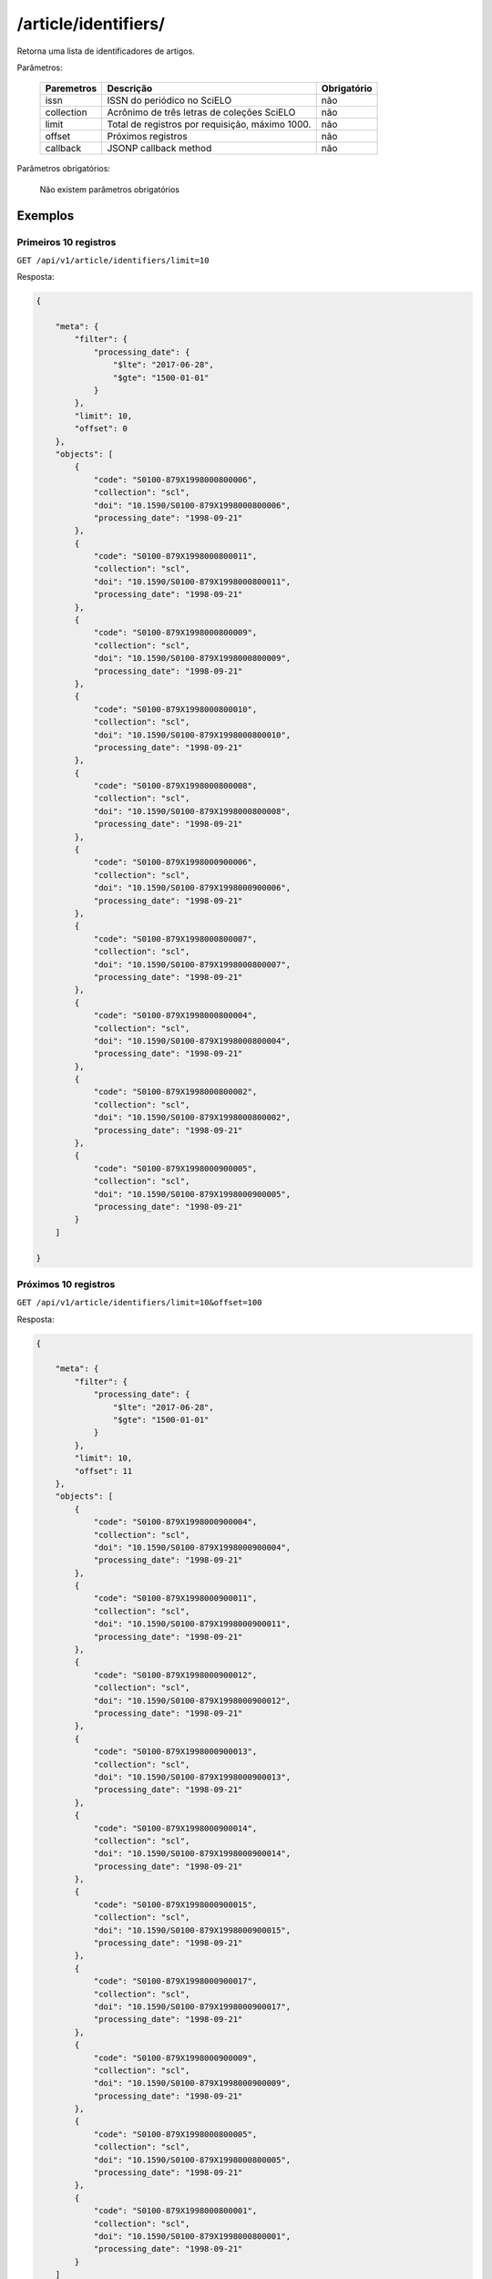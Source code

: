 =====================
/article/identifiers/
=====================

Retorna uma lista de identificadores de artigos.

Parâmetros:

    +------------+-----------------------------------------------------+-------------+
    | Paremetros | Descrição                                           | Obrigatório |
    +============+=====================================================+=============+
    | issn       | ISSN do periódico no SciELO                         | não         |
    +------------+-----------------------------------------------------+-------------+
    | collection | Acrônimo de três letras de coleções SciELO          | não         |
    +------------+-----------------------------------------------------+-------------+
    | limit      | Total de registros por requisição, máximo 1000.     | não         |
    +------------+-----------------------------------------------------+-------------+
    | offset     | Próximos registros                                  | não         |
    +------------+-----------------------------------------------------+-------------+
    | callback   | JSONP callback method                               | não         |
    +------------+-----------------------------------------------------+-------------+


Parâmetros obrigatórios:

    Não existem parâmetros obrigatórios

--------
Exemplos
--------

Primeiros 10 registros
======================

``GET /api/v1/article/identifiers/limit=10``

Resposta:

.. code-block:: json

    {

        "meta": {
            "filter": {
                "processing_date": {
                    "$lte": "2017-06-28",
                    "$gte": "1500-01-01"
                }
            },
            "limit": 10,
            "offset": 0
        },
        "objects": [
            {
                "code": "S0100-879X1998000800006",
                "collection": "scl",
                "doi": "10.1590/S0100-879X1998000800006",
                "processing_date": "1998-09-21"
            },
            {
                "code": "S0100-879X1998000800011",
                "collection": "scl",
                "doi": "10.1590/S0100-879X1998000800011",
                "processing_date": "1998-09-21"
            },
            {
                "code": "S0100-879X1998000800009",
                "collection": "scl",
                "doi": "10.1590/S0100-879X1998000800009",
                "processing_date": "1998-09-21"
            },
            {
                "code": "S0100-879X1998000800010",
                "collection": "scl",
                "doi": "10.1590/S0100-879X1998000800010",
                "processing_date": "1998-09-21"
            },
            {
                "code": "S0100-879X1998000800008",
                "collection": "scl",
                "doi": "10.1590/S0100-879X1998000800008",
                "processing_date": "1998-09-21"
            },
            {
                "code": "S0100-879X1998000900006",
                "collection": "scl",
                "doi": "10.1590/S0100-879X1998000900006",
                "processing_date": "1998-09-21"
            },
            {
                "code": "S0100-879X1998000800007",
                "collection": "scl",
                "doi": "10.1590/S0100-879X1998000800007",
                "processing_date": "1998-09-21"
            },
            {
                "code": "S0100-879X1998000800004",
                "collection": "scl",
                "doi": "10.1590/S0100-879X1998000800004",
                "processing_date": "1998-09-21"
            },
            {
                "code": "S0100-879X1998000800002",
                "collection": "scl",
                "doi": "10.1590/S0100-879X1998000800002",
                "processing_date": "1998-09-21"
            },
            {
                "code": "S0100-879X1998000900005",
                "collection": "scl",
                "doi": "10.1590/S0100-879X1998000900005",
                "processing_date": "1998-09-21"
            }
        ]

    }

Próximos 10 registros
======================

``GET /api/v1/article/identifiers/limit=10&offset=100``

Resposta:

.. code-block:: json

    {

        "meta": {
            "filter": {
                "processing_date": {
                    "$lte": "2017-06-28",
                    "$gte": "1500-01-01"
                }
            },
            "limit": 10,
            "offset": 11
        },
        "objects": [
            {
                "code": "S0100-879X1998000900004",
                "collection": "scl",
                "doi": "10.1590/S0100-879X1998000900004",
                "processing_date": "1998-09-21"
            },
            {
                "code": "S0100-879X1998000900011",
                "collection": "scl",
                "doi": "10.1590/S0100-879X1998000900011",
                "processing_date": "1998-09-21"
            },
            {
                "code": "S0100-879X1998000900012",
                "collection": "scl",
                "doi": "10.1590/S0100-879X1998000900012",
                "processing_date": "1998-09-21"
            },
            {
                "code": "S0100-879X1998000900013",
                "collection": "scl",
                "doi": "10.1590/S0100-879X1998000900013",
                "processing_date": "1998-09-21"
            },
            {
                "code": "S0100-879X1998000900014",
                "collection": "scl",
                "doi": "10.1590/S0100-879X1998000900014",
                "processing_date": "1998-09-21"
            },
            {
                "code": "S0100-879X1998000900015",
                "collection": "scl",
                "doi": "10.1590/S0100-879X1998000900015",
                "processing_date": "1998-09-21"
            },
            {
                "code": "S0100-879X1998000900017",
                "collection": "scl",
                "doi": "10.1590/S0100-879X1998000900017",
                "processing_date": "1998-09-21"
            },
            {
                "code": "S0100-879X1998000900009",
                "collection": "scl",
                "doi": "10.1590/S0100-879X1998000900009",
                "processing_date": "1998-09-21"
            },
            {
                "code": "S0100-879X1998000800005",
                "collection": "scl",
                "doi": "10.1590/S0100-879X1998000800005",
                "processing_date": "1998-09-21"
            },
            {
                "code": "S0100-879X1998000800001",
                "collection": "scl",
                "doi": "10.1590/S0100-879X1998000800001",
                "processing_date": "1998-09-21"
            }
        ]

    }